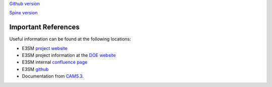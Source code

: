 .. _refer:



`Github version <https://github.com/kaizhangpnl/kaizhangpnl.github.io/blob/master/source/refer.rst>`_ 

`Spinx version <https://kaizhangpnl.github.io/EAM_User_Guide/refer.html>`_ 

Important References
============

Useful information can be found at the following locations:

- E3SM `project website <https://e3sm.org/>`_

- E3SM project information at the `DOE website <https://climatemodeling.science.energy.gov/projects/energy-exascale-earth-system-model>`_

- E3SM internal `confluence page <https://acme-climate.atlassian.net/wiki/spaces/ACME/overview?mode=global>`_

- E3SM `github <https://github.com/E3SM-Project/E3SM>`_

- Documentation from `CAM5.3 <http://www.cesm.ucar.edu/models/cesm1.2/cam/docs/ug5_3/>`_. 

